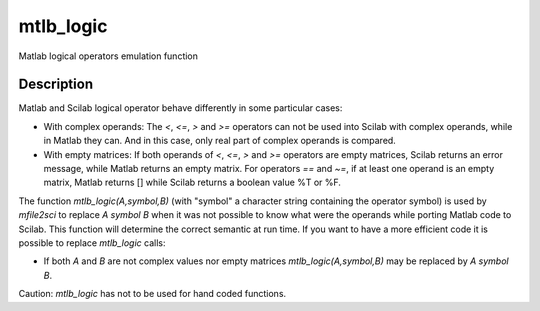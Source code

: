 


mtlb_logic
==========

Matlab logical operators emulation function



Description
~~~~~~~~~~~

Matlab and Scilab logical operator behave differently in some
particular cases:


+ With complex operands: The `<`, `<=`, `>` and `>=` operators can not
  be used into Scilab with complex operands, while in Matlab they can.
  And in this case, only real part of complex operands is compared.
+ With empty matrices: If both operands of `<`, `<=`, `>` and `>=`
  operators are empty matrices, Scilab returns an error message, while
  Matlab returns an empty matrix. For operators `==` and `~=`, if at
  least one operand is an empty matrix, Matlab returns [] while Scilab
  returns a boolean value %T or %F.


The function `mtlb_logic(A,symbol,B)` (with "symbol" a character
string containing the operator symbol) is used by `mfile2sci` to
replace `A symbol B` when it was not possible to know what were the
operands while porting Matlab code to Scilab. This function will
determine the correct semantic at run time. If you want to have a more
efficient code it is possible to replace `mtlb_logic` calls:


+ If both `A` and `B` are not complex values nor empty matrices
  `mtlb_logic(A,symbol,B)` may be replaced by `A symbol B`.


Caution: `mtlb_logic` has not to be used for hand coded functions.



